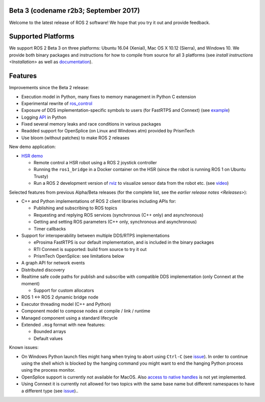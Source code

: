 
Beta 3 (codename r2b3; September 2017)
^^^^^^^^^^^^^^^^^^^^^^^^^^^^^^^^^^^^^^

Welcome to the latest release of ROS 2 software! We hope that you try it out and provide feedback.

Supported Platforms
^^^^^^^^^^^^^^^^^^^

We support ROS 2 Beta 3 on three platforms: Ubuntu 16.04 (Xenial), Mac OS X 10.12 (Sierra), and Windows 10.
We provide both binary packages and instructions for how to compile from source for all 3 platforms (see `install instructions <Installation>` as well as `documentation <http://docs.ros2.org/beta3/>`__\ ).

Features
^^^^^^^^

Improvements since the Beta 2 release:


* Execution model in Python, many fixes to memory management in Python C extension
* Experimental rewrite of `ros_control <https://github.com/ros2/ros2_control>`__
* Exposure of DDS implementation-specific symbols to users (for FastRTPS and Connext) (see `example <https://github.com/ros2/demos/blob/6363be2efe2fea799d92bc22a66e776b2ca9c5d0/demo_nodes_cpp_native/src/talker.cpp>`__\ )
* Logging `API <https://github.com/ros2/rclpy/blob/1ef2924ef8e154c0553edf0fdba4840b08b728f8/rclpy/rclpy/logging.py>`__ in Python
* Fixed several memory leaks and race conditions in various packages
* Readded support for OpenSplice (on Linux and Windows atm) provided by PrismTech
* Use bloom (without patches) to make ROS 2 releases

New demo application:


* `HSR demo <https://github.com/ruffsl/hsr_demo>`_

  * Remote control a HSR robot using a ROS 2 joystick controller
  * Running the ``ros1_bridge`` in a Docker container on the HSR (since the robot is running ROS 1 on Ubuntu Trusty)
  * Run a ROS 2 development version of `rviz <https://github.com/ros2/rviz>`__ to visualize sensor data from the robot etc. (see `video <https://vimeo.com/237016358>`__\ )

Selected features from previous Alpha/Beta releases (for the complete list, see the `earlier release notes <Releases>`\ ):


* C++ and Python implementations of ROS 2 client libraries including APIs for:

  * Publishing and subscribing to ROS topics
  * Requesting and replying ROS services (synchronous (C++ only) and asynchronous)
  * Getting and setting ROS parameters (C++ only, synchronous and asynchronous)
  * Timer callbacks

* Support for interoperability between multiple DDS/RTPS implementations

  * eProsima FastRTPS is our default implementation, and is included in the binary packages
  * RTI Connext is supported: build from source to try it out
  * PrismTech OpenSplice: see limitations below

* A graph API for network events
* Distributed discovery
* Realtime safe code paths for publish and subscribe with compatible DDS implementation (only Connext at the moment)

  * Support for custom allocators

* ROS 1 <-> ROS 2 dynamic bridge node
* Executor threading model (C++ and Python)
* Component model to compose nodes at compile / link / runtime
* Managed component using a standard lifecycle
* Extended ``.msg`` format with new features:

  * Bounded arrays
  * Default values

Known issues:


* On Windows Python launch files might hang when trying to abort using ``Ctrl-C`` (see `issue <https://github.com/ros2/launch/issues/64>`__\ ). In order to continue using the shell which is blocked by the hanging command you might want to end the hanging Python process using the process monitor.
* OpenSplice support is currently not available for MacOS. Also `access to native handles <https://github.com/ros2/rmw_opensplice/issues/182>`__ is not yet implemented.
* Using Connext it is currently not allowed for two topics with the same base name but different namespaces to have a different type (see `issue <https://github.com/ros2/rmw_connext/issues/234>`__\ )..
